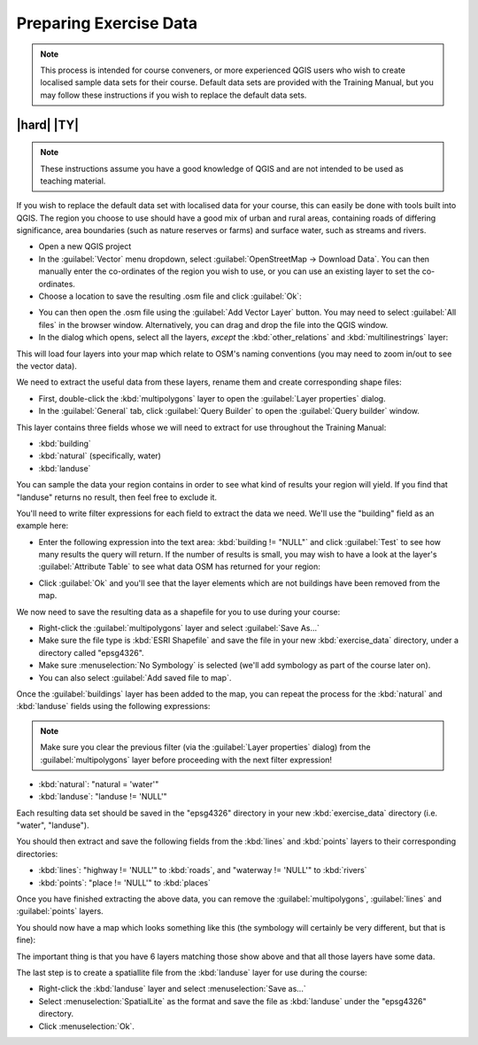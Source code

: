 Preparing Exercise Data
=======================

.. note:: This process is intended for course conveners, or more experienced
  QGIS users who wish to create localised sample data sets for their course.
  Default data sets are provided with the Training Manual, but you may follow
  these instructions if you wish to replace the default data sets.

|hard| |TY|
--------------------------------------------------------------------------------

.. note:: These instructions assume you have a good knowledge of QGIS and are
  not intended to be used as teaching material.

If you wish to replace the default data set with localised data for your course,
this can easily be done with tools built into QGIS. The region you choose to use
should have a good mix of urban and rural areas, containing roads of differing
significance, area boundaries (such as nature reserves or farms) and surface
water, such as streams and rivers.

* Open a new QGIS project
* In the :guilabel:`Vector` menu dropdown, select
  :guilabel:`OpenStreetMap -> Download Data`. You can then manually enter the
  co-ordinates of the region you wish to use, or you can use an existing layer
  to set the co-ordinates.
* Choose a location to save the resulting .osm file and click :guilabel:`Ok`:

.. image:: /static/training_manual/foreword/set_osm_region.png
   :align: center

* You can then open the .osm file using the :guilabel:`Add Vector Layer` button.
  You may need to select :guilabel:`All files` in the browser window.
  Alternatively, you can drag and drop the file into the QGIS window.
* In the dialog which opens, select all the layers, *except* the
  :kbd:`other_relations` and :kbd:`multilinestrings` layer:

.. image:: /static/training_manual/foreword/select_osm_layers.png
   :align: center

This will load four layers into your map which relate to OSM's naming
conventions (you may need to zoom in/out to see the vector data).

.. image:: /static/training_manual/foreword/osm_data_loaded.png
   :align: center

We need to extract the useful data from these layers, rename them
and create corresponding shape files:

* First, double-click the :kbd:`multipolygons` layer to open the
  :guilabel:`Layer properties` dialog.
* In the :guilabel:`General` tab, click :guilabel:`Query Builder` to open the
  :guilabel:`Query builder` window.

This layer contains three fields whose we will need to extract for use
throughout the Training Manual:

* :kbd:`building`
* :kbd:`natural` (specifically, water)
* :kbd:`landuse`

You can sample the data your region contains in order to see what kind of
results your region will yield. If you find that "landuse" returns no result,
then feel free to exclude it.

You'll need to write filter expressions for each field to extract the data we
need. We'll use the "building" field as an example here:

* Enter the following expression into the text area:
  :kbd:`building != "NULL"` and click :guilabel:`Test` to see how many results
  the query will return. If the number of results is small, you may wish to
  have a look at the layer's :guilabel:`Attribute Table` to see what data OSM
  has returned for your region:

.. image:: /static/training_manual/foreword/building_query_builder.png
   :align: center

* Click :guilabel:`Ok` and you'll see that the layer elements which are not
  buildings have been removed from the map.

We now need to save the resulting data as a shapefile for you to use during your
course:

* Right-click the :guilabel:`multipolygons` layer and select
  :guilabel:`Save As...`
* Make sure the file type is :kbd:`ESRI Shapefile` and save the file in your
  new :kbd:`exercise_data` directory, under a directory called "epsg4326".
* Make sure :menuselection:`No Symbology` is selected (we'll add symbology as
  part of the course later on).
* You can also select :guilabel:`Add saved file to map`.

Once the :guilabel:`buildings` layer has been added to the map, you can repeat
the process for the :kbd:`natural` and :kbd:`landuse` fields using the following
expressions:

.. note:: Make sure you clear the previous filter (via the
   :guilabel:`Layer properties` dialog) from the
   :guilabel:`multipolygons` layer before proceeding with the next filter
   expression!

* :kbd:`natural`: "natural = 'water'"
* :kbd:`landuse`: "landuse != 'NULL'"

Each resulting data set should be saved in the "epsg4326" directory in your new
:kbd:`exercise_data` directory (i.e. "water", "landuse").

You should then extract and save the following fields from the :kbd:`lines` and
:kbd:`points` layers to their corresponding directories:

* :kbd:`lines`:
  "highway != 'NULL'" to :kbd:`roads`, and
  "waterway != 'NULL'" to :kbd:`rivers`
* :kbd:`points`:
  "place != 'NULL'" to :kbd:`places`

Once you have finished extracting the above data, you can remove the
:guilabel:`multipolygons`, :guilabel:`lines` and :guilabel:`points` layers.

You should now have a map which looks something like this (the symbology will
certainly be very different, but that is fine):

.. image:: /static/training_manual/foreword/post_osm_import.png
   :align: center

The important thing is that you have 6 layers matching those show above and that
all those layers have some data.

The last step is to create a spatiallite file from the :kbd:`landuse` layer for
use during the course:

* Right-click the :kbd:`landuse` layer and select :menuselection:`Save as...`
* Select :menuselection:`SpatialLite` as the format and save the file as
  :kbd:`landuse` under the "epsg4326" directory.
* Click :menuselection:`Ok`.
